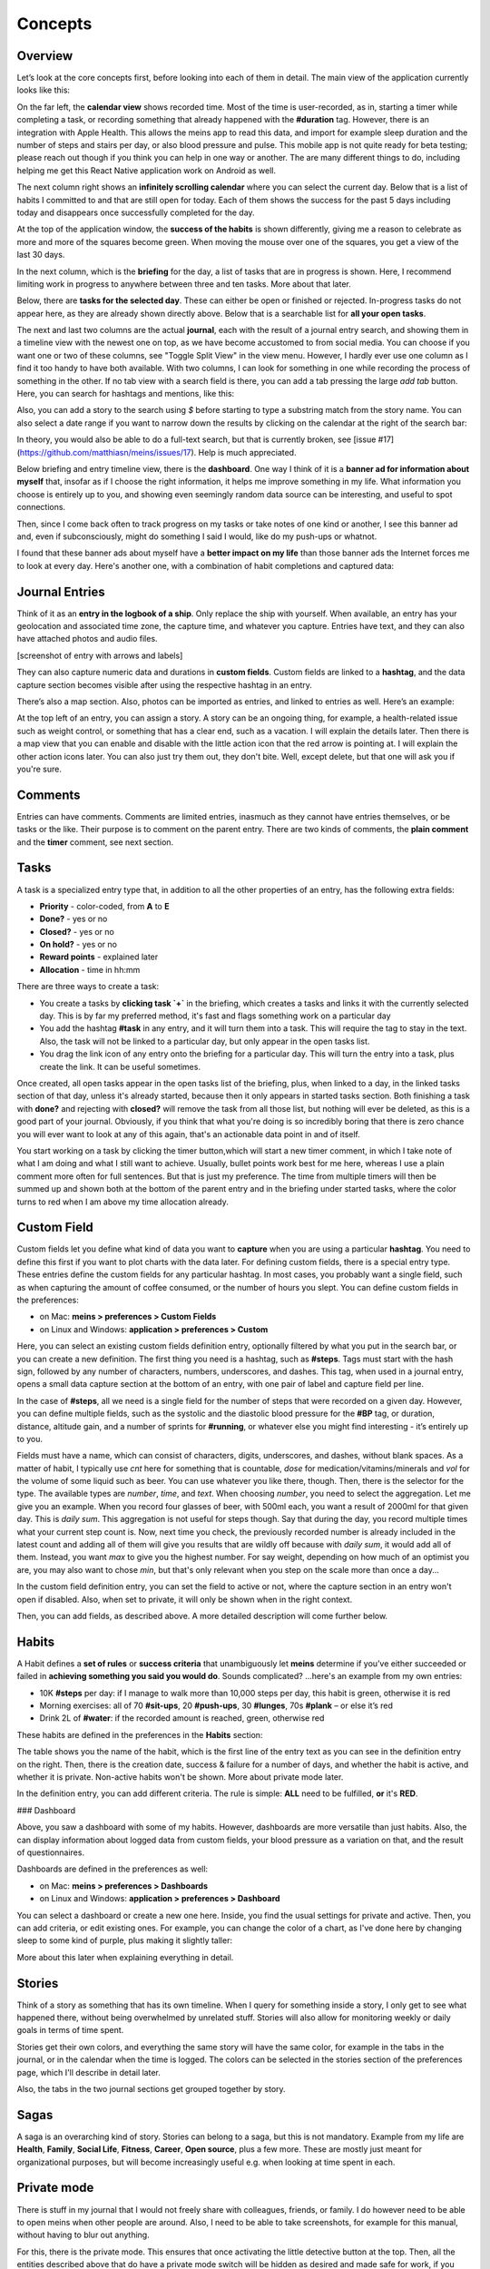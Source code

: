 Concepts
========



Overview
--------

Let’s look at the core concepts first, before looking into each of them in detail. The main view of the application currently looks like this:

.. image:: ./images/20181217_2250_overview.png

On the far left, the **calendar view** shows recorded time. Most of the time is user-recorded, as in, starting a timer while completing a task, or recording something that already happened with the **#duration** tag. However, there is an integration with Apple Health. This allows the meins app to read this data, and import for example sleep duration and the number of steps and stairs per day, or also blood pressure and pulse. This mobile app is not quite ready for beta testing; please reach out though if you think you can help in one way or another. The are many different things to do, including helping me get this React Native application work on Android as well.

The next column right shows an **infinitely scrolling calendar** where you can select the current day. Below that is a list of habits I committed to and that are still open for today. Each of them shows the success for the past 5 days including today and disappears once successfully completed for the day.

At the top of the application window, the **success of the habits** is shown differently, giving me a reason to celebrate as more and more of the squares become green. When moving the mouse over one of the squares, you get a view of the last 30 days.

In the next column, which is the **briefing** for the day, a list of tasks that are in progress is shown. Here, I recommend limiting work in progress to anywhere between three and ten tasks. More about that later.

Below, there are **tasks for the selected day**. These can either be open or finished or rejected. In-progress tasks do not appear here, as they are already shown directly above. Below that is a searchable list for **all your open tasks**.

The next and last two columns are the actual **journal**, each with the result of a journal entry search, and showing them in a timeline view with the newest one on top, as we have become accustomed to from social media. You can choose if you want one or two of these columns, see "Toggle Split View" in the view menu. However, I hardly ever use one column as I find it too handy to have both available. With two columns, I can look for something in one while recording the process of something in the other. If no tab view with a search field is there, you can add a tab pressing the large `add tab` button. Here, you can search for hashtags and mentions, like this:

.. image:: ./images/20181219_1039_search.png

Also, you can add a story to the search using `$` before starting to type a substring match from the story name. You can also select a date range if you want to narrow down the results by clicking on the calendar at the right of the search bar:

.. image:: ./images/20181219_1046_search.png

In theory, you would also be able to do a full-text search, but that is currently broken, see [issue #17](https://github.com/matthiasn/meins/issues/17). Help is much appreciated.

Below briefing and entry timeline view, there is the **dashboard**. One way I think of it is a **banner ad for information about myself** that, insofar as if I choose the right information, it helps me improve something in my life. What information you choose is entirely up to you, and showing even seemingly random data source can be interesting, and useful to spot connections.

Then, since I come back often to track progress on my tasks or take notes of one kind or another, I see this banner ad  and, even if subconsciously, might do something I said I would, like do my push-ups or whatnot.

I found that these banner ads about myself have a **better impact on my life** than those banner ads the Internet forces me to look at every day. Here's another one, with a combination of habit completions and captured data:

.. image:: ./images/20181219_1052_dashboard.png



Journal Entries
---------------

Think of it as an **entry in the logbook of a ship**. Only replace the ship with yourself. When available, an entry has your geolocation and associated time zone, the capture time, and whatever you capture. Entries have text, and they can also have attached photos and audio files.

[screenshot of entry with arrows and labels]


They can also capture numeric data and durations in **custom fields**. Custom fields are linked to a **hashtag**, and the data capture section becomes visible after using the respective hashtag in an entry.


There’s also a map section. Also, photos can be imported as entries, and linked to entries as well. Here’s an example:

.. image:: ./images/20181219_1148_running.png


At the top left of an entry, you can assign a story. A story can be an ongoing thing, for example, a health-related issue such as weight control, or something that has a clear end, such as a vacation. I will explain the details later. Then there is a map view that you can enable and disable with the little action icon that the red arrow is pointing at. I will explain the other action icons later. You can also just try them out, they don't bite. Well, except delete, but that one will ask you if you're sure.



Comments
--------

Entries can have comments. Comments are limited entries, inasmuch as they cannot have entries themselves, or be tasks or the like. Their purpose is to comment on the parent entry. There are two kinds of comments, the **plain comment** and the **timer** comment, see next section.



Tasks
-----

A task is a specialized entry type that, in addition to all the other properties of an entry, has the following extra fields:

- **Priority** - color-coded, from **A** to **E**
- **Done?** - yes or no
- **Closed?** - yes or no
- **On hold?** - yes or no
- **Reward points** - explained later
- **Allocation** - time in hh:mm

.. image:: ./images/20181219_1448_task.png

There are three ways to create a task:

- You create a tasks by **clicking task  `+`** in the briefing, which creates a tasks and links it with the currently selected day. This is by far my preferred method, it's fast and flags something work on a particular day
- You add the hashtag **#task** in any entry, and it will turn them into a task. This will require the tag to stay in the text. Also, the task will not be linked to a particular day, but only appear in the open tasks list.
- You drag the link icon of any entry onto the briefing for a particular day. This will turn the entry into a task, plus create the link. It can be useful sometimes.

Once created, all open tasks appear in the open tasks list of the briefing, plus, when linked to a day, in the linked tasks section of that day, unless it's already started, because then it only appears in started tasks section. Both finishing a task with **done?** and rejecting with **closed?** will remove the task from all those list, but nothing will ever be deleted, as this is a good part of your journal. Obviously, if you think that what you're doing is so incredibly boring that there is zero chance you will ever want to look at any of this again, that's an actionable data point in and of itself.

.. image:: ./images/20181219_1449_task.png

You start working on a task by clicking the timer button,which will start a new timer comment, in which I take note of what I am doing and what I still want to achieve. Usually, bullet points work best for me here, whereas I use a plain comment more often for full sentences. But that is just my preference. The time from multiple timers will then be summed up and shown both at the bottom of the parent entry and in the briefing under started tasks, where the color turns to red when I am above my time allocation already.



Custom Field
------------

Custom fields let you define what kind of data you want to **capture** when you are using a particular **hashtag**. You need to define this first if you want to plot charts with the data later. For defining custom fields, there is a special entry type. These entries define the custom fields for any particular hashtag. In most cases, you probably want a single field, such as when capturing the amount of coffee consumed, or the number of hours you slept. You can define custom fields in the preferences:

- on Mac: **meins > preferences > Custom Fields**
- on Linux and Windows:  **application > preferences > Custom**


Here, you can select an existing custom fields definition entry, optionally filtered by what you put in the search bar, or you can create a new definition. The first thing you need is a hashtag, such as **#steps**. Tags must start with the hash sign, followed by any number of characters, numbers, underscores, and dashes. This tag, when used in a journal entry, opens a small data capture section at the bottom of an entry, with one pair of label and capture field per line.

In the case of **#steps**, all we need is a single field for the number of steps that were recorded on a given day. However, you can define multiple fields, such as the systolic and the diastolic blood pressure for the **#BP** tag, or duration, distance, altitude gain, and a number of sprints for **#running**, or whatever else you might find interesting - it’s entirely up to you.

Fields must have a name, which can consist of characters, digits, underscores, and dashes, without blank spaces. As a matter of habit, I typically use `cnt` here for something that is countable, `dose` for medication/vitamins/minerals and `vol` for the volume of some liquid such as beer. You can use whatever you like there, though. Then, there is the selector for the type. The available types are `number`, `time`, and `text`. When choosing `number`, you need to select the aggregation. Let me give you an example. When you record four glasses of beer, with 500ml each, you want a result of 2000ml for that given day. This is  `daily sum`. This aggregation is not useful for steps though. Say that during the day, you record multiple times what your current step count is. Now, next time you check, the previously recorded number is already included in the latest count and adding all of them will give you results that are wildly off because with `daily sum`, it would add all of them. Instead, you want `max` to give you the highest number. For say weight, depending on how much of an optimist you are, you may also want to chose `min`, but that's only relevant when you step on the scale more than once a day...

.. image:: ./images/20181219_1253_pref_cf.png

In the custom field definition entry, you can set the field to active or not, where the capture section in an entry won't open if disabled. Also, when set to private, it will only be shown when in the right context.

Then, you can add fields, as described above. A more detailed description will come further below.



Habits
------

A Habit defines a **set of rules** or **success criteria** that unambiguously let **meins** determine if you’ve either succeeded or failed in **achieving something you said you would do**. Sounds complicated​? ...here's an example from my own entries:

- 10K **#steps** per day: if I manage to walk more than 10,000 steps per day, this habit is green, otherwise it is red
- Morning exercises: all of 70 **#sit-ups**, 20 **#push-ups**, 30 **#lunges**, 70s **#plank** – or else it’s red
- Drink 2L of **#water**: if the recorded amount is reached, green, otherwise red

These habits are defined in the preferences in the **Habits** section:

.. image:: ./images/20181219_1203_pref_habits.png

The table shows you the name of the habit, which is the first line of the entry text as you can see in the definition entry on the right. Then, there is the creation date, success & failure for a number of days, and whether the habit is active, and whether it is private. Non-active habits won't be shown. More about private mode later.

In the definition entry, you can add different criteria. The rule is simple: **ALL** need to be fulfilled, **or** it's **RED**.



### Dashboard

Above, you saw a dashboard with some of my habits. However, dashboards are more versatile than just habits. Also, the can display information about logged data from custom fields, your blood pressure as a variation on that, and the result of questionnaires.


.. image:: ./images/20181217_2302_dashboard.png

Dashboards are defined in the preferences as well:

- on Mac: **meins > preferences > Dashboards**
- on Linux and Windows:  **application > preferences > Dashboard**

.. image:: ./images/20181219_1304_pref_dashboards.png

You can select a dashboard or create a new one here. Inside, you find the usual settings for private and active. Then, you can add criteria, or edit existing ones. For example, you can change the color of a chart, as I've done here by changing sleep to some kind of purple, plus making it slightly taller:

.. image:: ./images/20181219_1312_pref_dashboards2.png

More about this later when explaining everything in detail.



Stories
-------

Think of a story as something that has its own timeline. When I query for something inside a story, I only get to see what happened there, without being overwhelmed by unrelated stuff. Stories will also allow for monitoring weekly or daily goals in terms of time spent.

Stories get their own colors, and everything the same story will have the same color, for example in the tabs in the journal, or in the calendar when the time is logged. The colors can be selected in the stories section of the preferences page, which I'll describe in detail later.

Also, the tabs in the two journal sections get grouped together by story.



Sagas
-----

A saga is an overarching kind of story. Stories can belong to a saga, but this is not mandatory. Example from my life are **Health**, **Family**, **Social Life**, **Fitness**, **Career**, **Open source**, plus a few more. These are mostly just meant for organizational purposes, but will become increasingly useful e.g. when looking at time spent in each.



Private mode
------------

There is stuff in my journal that I would not freely share with colleagues, friends, or family. I do however need to be able to open meins when other people are around. Also, I need to be able to take screenshots, for example for this manual, without having to blur out anything.

For this, there is the private mode. This ensures that once activating the little detective button at the top. Then, all the entities described above that do have a private mode switch will be hidden as desired and made safe for work, if you will.